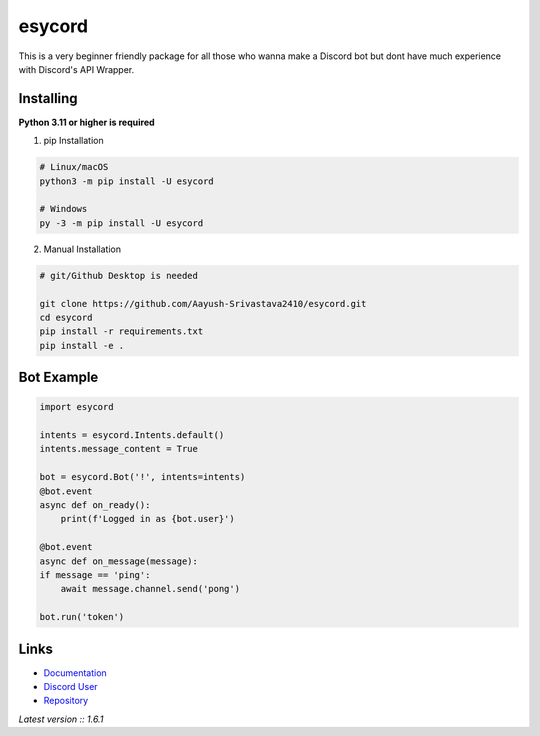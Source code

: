esycord
==========

.. image:: https://discord.com/api/guilds/336642139381301249/embed.png
   :target: https://discord.com/users/795873954668871731
   :alt: Discord User
.. image:: https://img.shields.io/pypi/v/esycord.svg
   :target: https://pypi.python.org/pypi/esycord
   :alt: PyPI version info
.. image:: https://img.shields.io/pypi/pyversions/esycord.svg
   :target: https://pypi.python.org/pypi/esycord
   :alt: PyPI supported Python versions

This is a very beginner friendly package for all those who wanna make a Discord bot but dont have much experience with Discord's API Wrapper.


Installing
----------

**Python 3.11 or higher is required**

1. pip Installation  

.. code:: sh

    # Linux/macOS
    python3 -m pip install -U esycord

    # Windows
    py -3 -m pip install -U esycord


2. Manual Installation  

.. code:: sh

    # git/Github Desktop is needed

    git clone https://github.com/Aayush-Srivastava2410/esycord.git
    cd esycord
    pip install -r requirements.txt
    pip install -e .



Bot Example
----------------

.. code:: py

    import esycord

    intents = esycord.Intents.default()
    intents.message_content = True

    bot = esycord.Bot('!', intents=intents)
    @bot.event
    async def on_ready():
        print(f'Logged in as {bot.user}')
    
    @bot.event
    async def on_message(message):
    if message == 'ping':
        await message.channel.send('pong')
    
    bot.run('token')


Links
------

- `Documentation <https://github.com/Aayush-Srivastava2410/esycord/wiki>`_
- `Discord User <https://discord.gg/users/795873954668871731>`_
- `Repository <https://github.com/Aayush-Srivastava2410/esycord>`_

*Latest version :: 1.6.1*